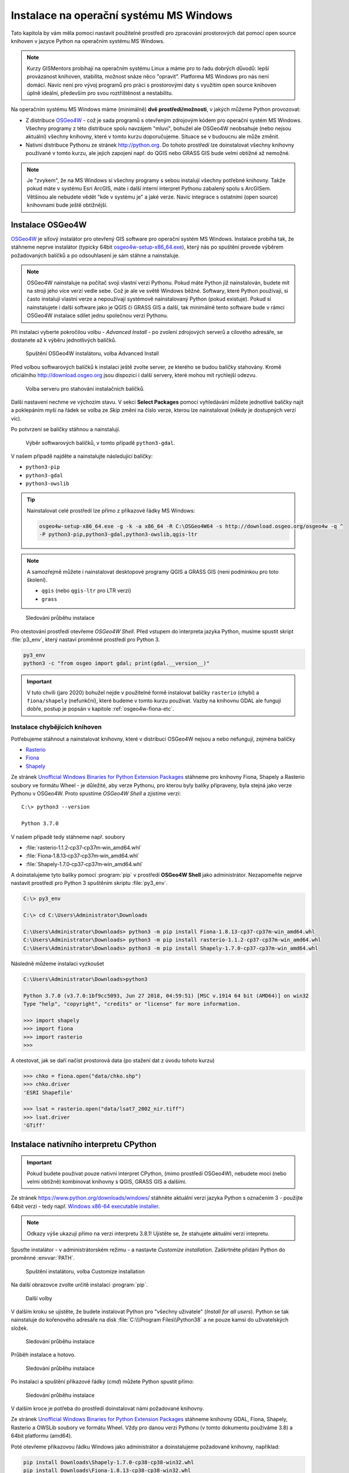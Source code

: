Instalace na operační systému MS Windows
========================================

Tato kapitola by vám měla pomoci nastavit použitelné prostředí pro
zpracování prostorových dat pomocí open source knihoven v jazyce
Python na operačním systému MS Windows.
        
.. note:: Kurzy GISMentors probíhají na operačním systému Linux a máme
        pro to řadu dobrých důvodů: lepší provázanost knihoven,
        stabilita, možnost snáze něco "opravit". Platforma MS Windows
        pro nás není domácí. Navíc není pro vývoj programů pro práci s
        prostorovými daty s využitím open source knihoven úplně
        ideální, především pro svou roztříštěnost a nestabilitu.

Na operačním systému MS Windows máme (minimálně) **dvě
prostředí/možnosti**, v jakých můžeme Python provozovat:

* Z distribuce `OSGeo4W <https://trac.osgeo.org/osgeo4w/>`_ - což je
  sada programů s otevřeným zdrojovým kódem pro operační systém MS
  Windows. Všechny programy z této distribuce spolu navzájem "mluví",
  bohužel ale OSGeo4W neobsahuje (nebo nejsou aktuální) všechny
  knihovny, které v tomto kurzu doporučujeme. Situace se v budoucnu
  ale může změnit.
* Nativní distribuce Pythonu ze stránek `http://python.org
  <http://python.org>`_. Do tohoto prostředí lze doinstalovat všechny knihovny
  používané v tomto kurzu, ale jejich zapojení např. do QGIS nebo GRASS GIS bude
  velmi obtížné až nemožné.

.. note:: Je "zvykem", že na MS Windows si všechny programy s sebou
        instalují všechny potřebné knihovny. Takže pokud máte v
        systému Esri ArcGIS, máte i další interní interpret Pythonu
        zabalený spolu s ArcGISem. Většinou ale nebudete vědět "kde v
        systému je" a jaké verze. Navíc integrace s ostatními (open
        source) knihovnami bude ještě obtížnější.

Instalace OSGeo4W
-----------------

`OSGeo4W <https://trac.osgeo.org/osgeo4w/>`_ je síťový instalátor pro
otevřený GIS software pro operační systém MS Windows. Instalace
probíhá tak, že stáhneme neprve instalátor (typicky 64bit
`osgeo4w-setup-x86_64.exe
<http://download.osgeo.org/osgeo4w/osgeo4w-setup-x86_64.exe>`__),
který nás po spuštění provede výběrem požadovaných balíčků a po
odsouhlasení je sám stáhne a nainstaluje.

.. note:: OSGeo4W nainstaluje na počítač svoji vlastní verzi
          Pythonu. Pokud máte Python již nainstalován, budete mít na
          stroji jeho více verzí vedle sebe. Což je ale ve světě
          Windows běžné. Softwary, které Python používají, si často
          instalují vlastní verze a nepoužívají systémově
          nainstalovaný Python (pokud existuje). Pokud si
          nainstalujete i další software jako je QGIS či GRASS GIS a
          další, tak minimálně tento software bude v rámci OSGeo4W
          instalace sdílet jednu společnou verzi Pythonu.

Při instalaci vyberte pokročilou volbu - *Advanced Install* - po
zvolení zdrojových serverů a cílového adresáře, se dostanete až k
výběru jednotlivých balíčků.

.. figure:: ../images/install-windows-1.png
           
   Spuštění OSGeo4W instalátoru, volba Advanced Install

Před volbou softwarových balíčků k instalaci ještě zvolte server, ze
kterého se budou balíčky stahovány. Kromě oficiálního
http://download.osgeo.org jsou dispozici i další servery, které mohou
mít rychlejší odezvu.

.. figure:: ../images/install-windows-1a.png
           
   Volba serveru pro stahování instalačních balíčků.

Další nastavení nechme ve výchozím stavu. V sekci **Select Packages**
pomocí vyhledávání můžete jednotlivé balíčky najít a poklepáním myší
na řádek se volba ze `Skip` změní na číslo verze, kterou lze
nainstalovat (někdy je dostupných verzí víc).

Po potvrzení se balíčky stáhnou a nainstalují.

.. figure:: ../images/install-windows-2.png

   Výběr softwarových balíčků, v tomto případě ``python3-gdal``.

V našem případě najděte a nainstalujte následující balíčky:

* ``python3-pip``
* ``python3-gdal``
* ``python3-owslib``

.. _instalace-osgeo4w-cmd:

.. tip:: Nainstalovat celé prostředí lze přímo z příkazové řádky
   MS Windows:

   .. code-block:: bash
                   
      osgeo4w-setup-x86_64.exe -g -k -a x86_64 -R C:\OSGeo4W64 -s http://download.osgeo.org/osgeo4w -q ^
      -P python3-pip,python3-gdal,python3-owslib,qgis-ltr
   
.. note:: A samozřejmě můžete i nainstalovat desktopové programy QGIS
   a GRASS GIS (není podmínkou pro toto školení).

   * ``qgis`` (nebo ``qgis-ltr`` pro LTR verzi)
   * ``grass``

.. figure:: ../images/install-windows-3.png

        Sledování průběhu instalace

Pro otestování prostředí otevřeme *OSGeo4W Shell*. Před vstupem do
interpreta jazyka Python, musíme spustit skript :file:`p3_env`, který
nastaví proměnné prostředí pro Python 3.

.. code-block:: cmd

   py3_env
   python3 -c "from osgeo import gdal; print(gdal.__version__)"
        
.. figure:: ../images/osgeo4w-run.png

.. important:: V tuto chvíli (jaro 2020) bohužel nejde v použitelné
   formě instalovat balíčky ``rasterio`` (chybí) a ``fiona/shapely``
   (nefunkční), které budeme v tomto kurzu používat. Vazby na knihovnu
   GDAL ale fungují dobře, postup je popsán v kapitole
   :ref:`osgeo4w-fiona-etc`.

.. _osgeo4w-fiona-etc:

Instalace chybějících knihoven
^^^^^^^^^^^^^^^^^^^^^^^^^^^^^^

Potřebujeme stáhnout a nainstalovat knihovny, které v distribuci OSGeo4W nejsou
a nebo nefungují, zejména balíčky

* `Rasterio <https://www.lfd.uci.edu/~gohlke/pythonlibs/#rasterio>`__
* `Fiona <https://www.lfd.uci.edu/~gohlke/pythonlibs/#fiona>`__
* `Shapely <https://www.lfd.uci.edu/~gohlke/pythonlibs/#shapely>`__

Ze stránek `Unofficial Windows Binaries for Python Extension Packages
<http://www.lfd.uci.edu/%7Egohlke/pythonlibs/>`__ stáhneme pro
knihovny Fiona, Shapely a Rasterio soubory ve formátu Wheel - je
důležité, aby verze Pythonu, pro kterou byly balíky připraveny, byla
stejná jako verze Pythonu v OSGeo4W. Proto spustíme *OSGeo4W Shell* a
zjistíme verzi::

        C:\> python3 --version

        Python 3.7.0

V našem případě tedy stáhneme např. soubory

* :file:`rasterio‑1.1.2‑cp37‑cp37m‑win_amd64.whl`
* :file:`Fiona‑1.8.13‑cp37‑cp37m‑win_amd64.whl`
* :file:`Shapely‑1.7.0‑cp37‑cp37m‑win_amd64.whl`

A doinstalujeme tyto balíky pomocí :program:`pip` v prostředí
**OSGeo4W Shell** jako administrátor. Nezapomeňte nejprve nastavit
prostředí pro Python 3 spuštěním skriptu :file:`py3_env`.

.. code-block:: bash

        C:\> py3_env
       
        C:\> cd C:\Users\Administrator\Downloads

        C:\Users\Administrator\Downloads> python3 -m pip install Fiona-1.8.13-cp37-cp37m-win_amd64.whl
        C:\Users\Administrator\Downloads> python3 -m pip install rasterio-1.1.2-cp37-cp37m-win_amd64.whl
        C:\Users\Administrator\Downloads> python3 -m pip install Shapely-1.7.0-cp37-cp37m-win_amd64.whl

Následně můžeme instalaci vyzkoušet

.. code-block:: bash

        C:\Users\Administrator\Downloads>python3

        Python 3.7.0 (v3.7.0:1bf9cc5093, Jun 27 2018, 04:59:51) [MSC v.1914 64 bit (AMD64)] on win32
        Type "help", "copyright", "credits" or "license" for more information.

        >>> import shapely
        >>> import fiona
        >>> import rasterio
        >>>

A otestovat, jak se daří načíst prostorová data (po stažení dat z úvodu tohoto
kurzu)

.. code-block:: bash

        >>> chko = fiona.open("data/chko.shp")
        >>> chko.driver
        'ESRI Shapefile'

        >>> lsat = rasterio.open("data/lsat7_2002_nir.tiff")
        >>> lsat.driver
        'GTiff'

.. _win-py-bin:

Instalace nativního interpretu CPython
--------------------------------------

.. important:: Pokud budete používat pouze nativní interpret CPython, (mimo
   prostředí OSGeo4W), nebudete moci (nebo velmi obtížně) kombinovat
   knihovny s QGIS, GRASS GIS a dalšími.

Ze stránek https://www.python.org/downloads/windows/ stáhněte aktuální
verzi jazyka Python s označením 3 - použijte 64bit verzi - tedy
např. `Windows x86-64 executable installer
<https://www.python.org/ftp/python/3.8.1/python-3.8.1-amd64.exe>`__.

.. note:: Odkazy výše ukazují přímo na verzi interpretu 3.8.1!
   Ujistěte se, že stahujete aktuální verzi intepretu.

Spusťte instalátor - v administrátorském režimu - a nastavte *Customize
installation*. Zaškrtněte přidání Python do proměnné :envvar:`PATH`.


.. figure:: ../images/install-windows-cpython-1.png

        Spuštění instalátoru, volba Customize installation

Na další obrazovce zvolte určitě instalaci :program:`pip`.

.. figure:: ../images/install-windows-cpython-2.png

        Další volby

V dalším kroku se ujistěte, že budete instalovat Python pro "všechny
uživatele" (*Install for all users*). Python se tak nainstaluje do
kořenového adresáře na disk :file:`C:\\\Program Files\\Python38` a ne
pouze kamsi do uživatelských složek.

.. figure:: ../images/install-windows-cpython-3.png

        Sledování průběhu instalace

Průběh instalace a hotovo.

.. figure:: ../images/install-windows-cpython-4.png

        Sledování průběhu instalace

Po instalaci a spuštění příkazové řádky (`cmd`) můžete Python spustit
přímo:

.. figure:: ../images/python-windows-1.png

        Sledování průběhu instalace

V dalším kroce je potřeba do prostředí doinstalovat námi požadované knihovny. 

Ze stránek `Unofficial Windows Binaries for Python Extension Packages
<http://www.lfd.uci.edu/%7Egohlke/pythonlibs/>`__ stáhneme knihovny
GDAL, Fiona, Shapely, Rasterio a OWSLib soubory ve formátu Wheel. Vždy
pro danou verzi Pythonu (v tomto dokumentu používáme 3.8) a 64bit
platformu (amd64).

Poté otevřeme příkazovou řádku Windows jako administrátor a
doinstalujeme požadované knihovny, například:

.. code-block:: bash

   pip install Downloads\Shapely-1.7.0-cp38-cp38-win32.whl
   pip install Downloads\Fiona-1.8.13-cp38-cp38-win32.whl
   ...

Instalace Rasterio
^^^^^^^^^^^^^^^^^^

Před vlastní instalací knihovny Rasterio do prostředí CPython na
Windows musíme instalovat ručně balík `Numpy
<https://www.lfd.uci.edu/~gohlke/pythonlibs/#numpy>`_ a Microsoft
Visual Studio 2015 a mladší, nejlépe ke stažení z

* `http://go.microsoft.com/fwlink/?LinkId=691126&fixForIE=.exe. <http://go.microsoft.com/fwlink/?LinkId=691126&fixForIE=.exe.>`_

.. code-block:: bash

   pip install Downloads\numpy‑1.18.1+mkl‑cp38‑cp38‑win_amd64.whl

Potom už můžeme instalovat rasterio

.. code-block:: bash

   pip install Downloads\rasterio‑1.1.2‑cp38‑cp38‑win_amd64.whl

A následně můžeme instalaci vyzkoušet:

.. code-block:: bash

        C:\Users\Administrator\Downloads>python

        Python 3.7.0 (v3.7.0:1bf9cc5093, Jun 27 2018, 04:59:51) [MSC v.1914 64 bit (AMD64)] on win32
        Type "help", "copyright", "credits" or "license" for more information.

        >>> import shapely
        >>> import fiona
        >>> import rasterio
        >>>

A otestovat, jak se daří načíst prostorová data (po stažení dat z úvodu tohoto
kurzu)

.. code-block:: bash

        >>> chko = fiona.open("data/chko.shp")
        >>> chko.driver
        'ESRI Shapefile'

        >>> lsat = rasterio.open("data/lsat7_2002_nir.tiff")
        >>> lsat.driver
        'GTiff'


